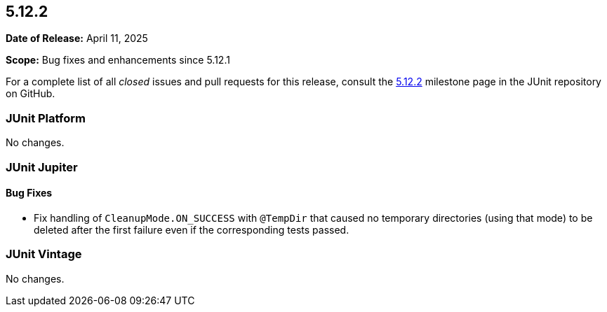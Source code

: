 [[release-notes-5.12.2]]
== 5.12.2

*Date of Release:* April 11, 2025

*Scope:* Bug fixes and enhancements since 5.12.1

For a complete list of all _closed_ issues and pull requests for this release, consult the
link:{junit5-repo}+/milestone/95?closed=1+[5.12.2] milestone page in the JUnit repository
on GitHub.


[[release-notes-5.12.2-junit-platform]]
=== JUnit Platform

No changes.


[[release-notes-5.12.2-junit-jupiter]]
=== JUnit Jupiter

[[release-notes-5.12.2-junit-jupiter-bug-fixes]]
==== Bug Fixes

* Fix handling of `CleanupMode.ON_SUCCESS` with `@TempDir` that caused no temporary
  directories (using that mode) to be deleted after the first failure even if the
  corresponding tests passed.


[[release-notes-5.12.2-junit-vintage]]
=== JUnit Vintage

No changes.
